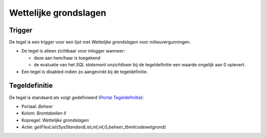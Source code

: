 Wettelijke grondslagen
======================

Trigger
-------

De tegel is een trigger voor een lijst met *Wettelijke grondslagen* voor
milieuvergunningen.

-  De tegel is alleen zichtbaar voor inlogger wanneer:

   -  deze aan hem/haar is toegekend
   -  de evaluatie van het *SQL statement onzichtbaar* bij de
      tegeldefinitie een waarde ongelijk aan 0 oplevert.

-  Een tegel is disabled indien zo aangevinkt bij de tegeldefinitie.

Tegeldefinitie
--------------

De tegel is standaard als volgt gedefinieerd (`Portal
Tegeldefinitie </docs/instellen_inrichten/portaldefinitie/portal_tegel.md>`__):

-  Portaal: *Beheer*
-  Kolom: *Brontabellen II*
-  Kopregel: *Wettelijke grondslagen*
-  Actie:
   *getFlexList(SysStandardList,nil,nil,G,beheer_tbmilcodewetgrond)*
